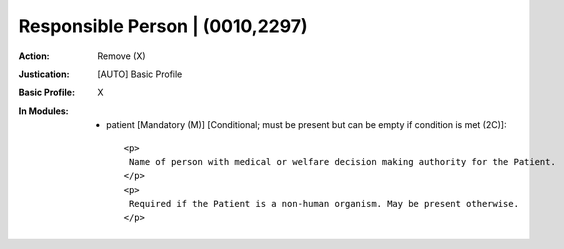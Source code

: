 --------------------------------
Responsible Person | (0010,2297)
--------------------------------
:Action: Remove (X)
:Justication: [AUTO] Basic Profile
:Basic Profile: X
:In Modules:
   - patient [Mandatory (M)] [Conditional; must be present but can be empty if condition is met (2C)]::

       <p>
        Name of person with medical or welfare decision making authority for the Patient.
       </p>
       <p>
        Required if the Patient is a non-human organism. May be present otherwise.
       </p>
